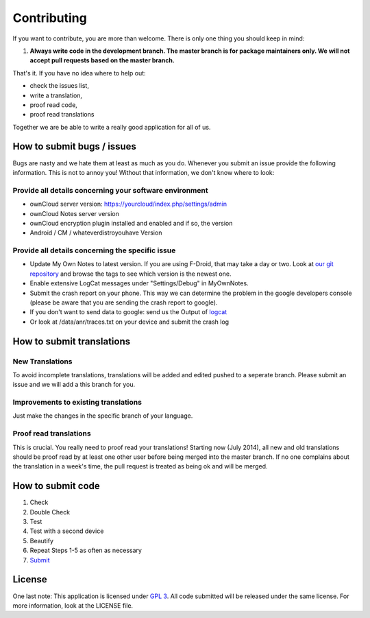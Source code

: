 ************
Contributing
************

If you want to contribute, you are more than welcome. There is only one thing you should keep in mind:

1. **Always write code in the development branch. The master branch is for package maintainers only. We will not accept pull requests based on the master branch.**

That's it. If you have no idea where to help out:

* check the issues list,
* write a translation,
* proof read code,
* proof read translations

Together we are be able to write a really good application for all of us.


How to submit bugs / issues
===========================
Bugs are nasty and we hate them at least as much as you do. Whenever you submit an issue provide the following information. This is not to annoy you! Without that information, we don't know where to look:

Provide all details concerning your software environment
--------------------------------------------------------
* ownCloud server version: https://yourcloud/index.php/settings/admin
* ownCloud Notes server version
* ownCloud encryption plugin installed and enabled and if so, the version
* Android / CM / whateverdistroyouhave Version

Provide all details concerning the specific issue
-------------------------------------------------
* Update My Own Notes to latest version. If you are using F-Droid, that may take a day or two. Look at `our git repository`_ and browse the tags to see which version is the newest one.
* Enable extensive LogCat messages under "Settings/Debug" in MyOwnNotes.
* Submit the crash report on your phone. This way we can determine the problem in the google developers console (please be aware that you are sending the crash report to google).
* If you don't want to send data to google: send us the Output of `logcat`_
* Or look at /data/anr/traces.txt on your device and submit the crash log


How to submit translations
==========================

New Translations
----------------
To avoid incomplete translations, translations will be added and edited pushed to a seperate branch. Please submit an issue and we will add a this branch for you.

Improvements to existing translations
-------------------------------------
Just make the changes in the specific branch of your language.

Proof read translations
-----------------------
This is crucial. You really need to proof read your translations! Starting now (July 2014), all new and old translations should be proof read by at least one other user before being merged into the master branch. If no one complains about the translation in a week's time, the pull request is treated as being ok and will be merged.


How to submit code
==================

1. Check
2. Double Check
3. Test
4. Test with a second device
5. Beautify
6. Repeat Steps 1-5 as often as necessary
7. `Submit`_


License
=======
One last note: This application is licensed under `GPL 3`_. All code submitted will be released under the same license. For more information, look at the LICENSE file.

.. _GPL 3: http://www.gnu.org/copyleft/gpl.html
.. _logcat: http://wiki.cyanogenmod.org/w/Doc:_debugging_with_logcat
.. _network graph: https://github.com/aykit/myownnotes-android/network
.. _our git repository: https://github.com/aykit/myownnotes-android
.. _Submit: https://help.github.com/categories/63/articles
